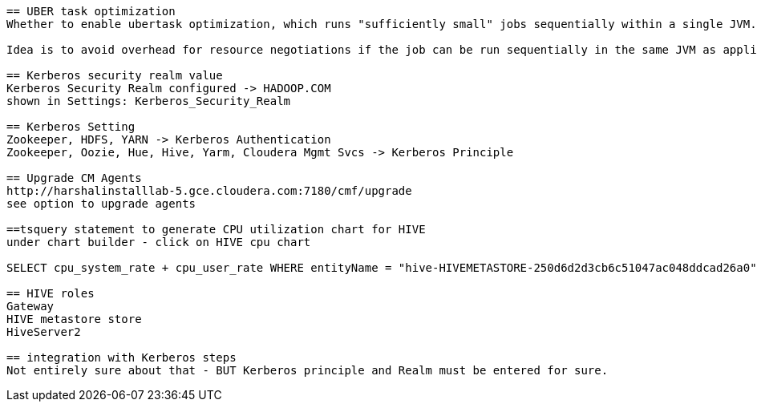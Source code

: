 ....

== UBER task optimization
Whether to enable ubertask optimization, which runs "sufficiently small" jobs sequentially within a single JVM. "Small" is defined by the mapreduce.job.ubertask.maxmaps, mapreduce.job.ubertask.maxreduces, and mapreduce.job.ubertask.maxbytes settings.

Idea is to avoid overhead for resource negotiations if the job can be run sequentially in the same JVM as application master.

== Kerberos security realm value
Kerberos Security Realm configured -> HADOOP.COM
shown in Settings: Kerberos_Security_Realm

== Kerberos Setting
Zookeeper, HDFS, YARN -> Kerberos Authentication
Zookeeper, Oozie, Hue, Hive, Yarm, Cloudera Mgmt Svcs -> Kerberos Principle

== Upgrade CM Agents
http://harshalinstalllab-5.gce.cloudera.com:7180/cmf/upgrade
see option to upgrade agents

==tsquery statement to generate CPU utilization chart for HIVE
under chart builder - click on HIVE cpu chart

SELECT cpu_system_rate + cpu_user_rate WHERE entityName = "hive-HIVEMETASTORE-250d6d2d3cb6c51047ac048ddcad26a0" AND category = ROLE

== HIVE roles
Gateway 
HIVE metastore store
HiveServer2
 
== integration with Kerberos steps
Not entirely sure about that - BUT Kerberos principle and Realm must be entered for sure.


